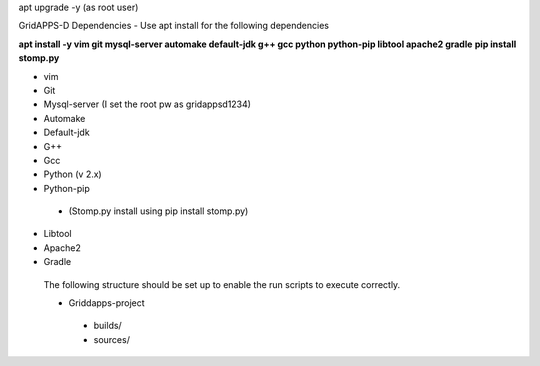 apt upgrade -y  (as root user)

GridAPPS-D Dependencies -  Use apt install for the following dependencies 

**apt install -y vim git mysql-server automake default-jdk g++ gcc python python-pip libtool apache2 gradle**
**pip install stomp.py**

-	vim
-	Git
-	Mysql-server    (I set the root pw as gridappsd1234)
-	Automake
-	Default-jdk
-	G++
-	Gcc
-	Python  (v 2.x)
-	Python-pip
  - (Stomp.py    install using   pip install stomp.py)
-	Libtool
-	Apache2
-	Gradle
 
 The following structure should be set up to enable the run scripts to execute correctly.
 
 
 -	Griddapps-project
    -	builds/
    -	sources/

 

